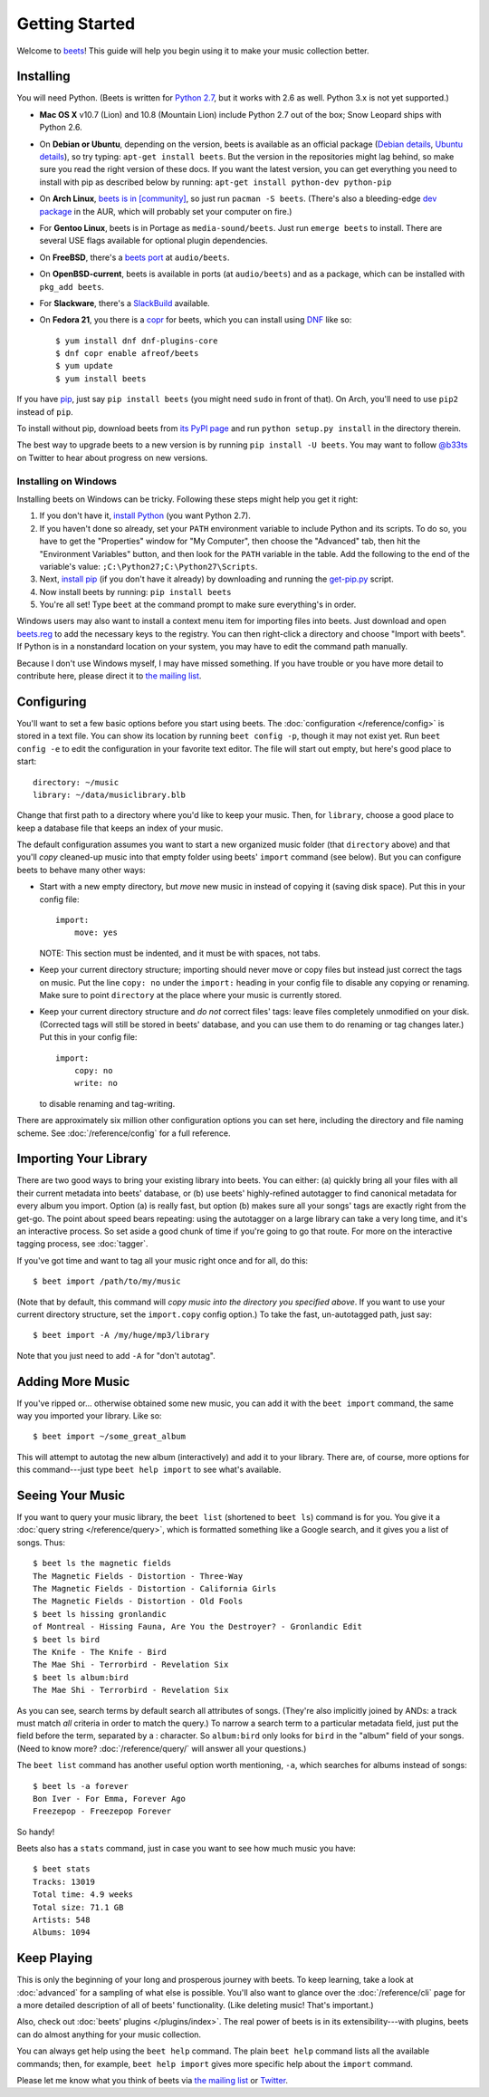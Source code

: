 Getting Started
===============

Welcome to `beets`_! This guide will help you begin using it to make your music
collection better.

.. _beets: http://beets.radbox.org/

Installing
----------

You will need Python. (Beets is written for `Python 2.7`_, but it works with
2.6 as well. Python 3.x is not yet supported.)

.. _Python 2.7: http://www.python.org/download/

* **Mac OS X** v10.7 (Lion) and 10.8 (Mountain Lion) include Python 2.7 out of
  the box; Snow Leopard ships with Python 2.6.

* On **Debian or Ubuntu**, depending on the version, beets is available as an
  official package (`Debian details`_, `Ubuntu details`_), so try typing:
  ``apt-get install beets``. But the version in the repositories might lag
  behind, so make sure you read the right version of these docs. If you want
  the latest version, you can get everything you need to install with pip
  as described below by running:
  ``apt-get install python-dev python-pip``

* On **Arch Linux**, `beets is in [community]`_, so just run ``pacman -S
  beets``. (There's also a bleeding-edge `dev package`_ in the AUR, which will
  probably set your computer on fire.)

* For **Gentoo Linux**, beets is in Portage as ``media-sound/beets``. Just run
  ``emerge beets`` to install. There are several USE flags available for
  optional plugin dependencies.

* On **FreeBSD**, there's a `beets port`_ at ``audio/beets``.

* On **OpenBSD-current**, beets is available in ports (at ``audio/beets``) and
  as a package, which can be installed with ``pkg_add beets``.

* For **Slackware**, there's a `SlackBuild`_ available.

* On **Fedora 21**, you there is a `copr`_ for beets, which you can install
  using `DNF`_ like so::

      $ yum install dnf dnf-plugins-core
      $ dnf copr enable afreof/beets
      $ yum update
      $ yum install beets

.. _copr: https://copr.fedoraproject.org/coprs/afreof/beets/
.. _dnf: http://fedoraproject.org/wiki/Features/DNF
.. _SlackBuild: http://slackbuilds.org/repository/14.1/multimedia/beets/
.. _beets port: http://portsmon.freebsd.org/portoverview.py?category=audio&portname=beets
.. _beets from AUR: http://aur.archlinux.org/packages.php?ID=39577
.. _dev package: http://aur.archlinux.org/packages.php?ID=48617
.. _Debian details: http://packages.qa.debian.org/b/beets.html
.. _Ubuntu details: https://launchpad.net/ubuntu/+source/beets
.. _beets is in [community]: https://www.archlinux.org/packages/community/any/beets/

If you have `pip`_, just say ``pip install beets`` (you might need ``sudo`` in
front of that). On Arch, you'll need to use ``pip2`` instead of ``pip``.

To install without pip, download beets from `its PyPI page`_ and run ``python
setup.py install`` in the directory therein.

.. _its PyPI page: http://pypi.python.org/pypi/beets#downloads
.. _pip: http://pip.openplans.org/

The best way to upgrade beets to a new version is by running ``pip install -U
beets``. You may want to follow `@b33ts`_ on Twitter to hear about progress on
new versions.

.. _@b33ts: http://twitter.com/b33ts

Installing on Windows
^^^^^^^^^^^^^^^^^^^^^

Installing beets on Windows can be tricky. Following these steps might help you
get it right:

1. If you don't have it, `install Python`_ (you want Python 2.7).

2. If you haven't done so already, set your ``PATH`` environment variable to
   include Python and its scripts. To do so, you have to get the "Properties"
   window for "My Computer", then choose the "Advanced" tab, then hit the
   "Environment Variables" button, and then look for the ``PATH`` variable in
   the table. Add the following to the end of the variable's value:
   ``;C:\Python27;C:\Python27\Scripts``.

3. Next, `install pip`_ (if you don't have it already) by downloading and
   running the `get-pip.py`_ script.

4. Now install beets by running: ``pip install beets``

5. You're all set! Type ``beet`` at the command prompt to make sure everything's
   in order.

Windows users may also want to install a context menu item for importing files
into beets. Just download and open `beets.reg`_ to add the necessary keys to the
registry. You can then right-click a directory and choose "Import with beets".
If Python is in a nonstandard location on your system, you may have to edit the
command path manually.

Because I don't use Windows myself, I may have missed something. If you have
trouble or you have more detail to contribute here, please direct it to
`the mailing list`_.

.. _install Python: http://python.org/download/
.. _beets.reg: https://github.com/sampsyo/beets/blob/master/extra/beets.reg
.. _install pip: http://www.pip-installer.org/en/latest/installing.html#install-pip
.. _get-pip.py: https://raw.github.com/pypa/pip/master/contrib/get-pip.py


Configuring
-----------

You'll want to set a few basic options before you start using beets. The
:doc:`configuration </reference/config>` is stored in a text file. You
can show its location by running ``beet config -p``, though it may not
exist yet. Run ``beet config -e`` to edit the configuration in your
favorite text editor. The file will start out empty, but here's good
place to start::

    directory: ~/music
    library: ~/data/musiclibrary.blb

Change that first path to a directory where you'd like to keep your music. Then,
for ``library``, choose a good place to keep a database file that keeps an index
of your music.

The default configuration assumes you want to start a new organized music folder
(that ``directory`` above) and that you'll *copy* cleaned-up music into that
empty folder using beets' ``import`` command (see below). But you can configure
beets to behave many other ways:

* Start with a new empty directory, but *move* new music in instead of copying
  it (saving disk space). Put this in your config file::

        import:
            move: yes
            
  NOTE: This section must be indented, and it must be with spaces, not tabs.

* Keep your current directory structure; importing should never move or copy
  files but instead just correct the tags on music. Put the line ``copy: no``
  under the ``import:`` heading in your config file to disable any copying or
  renaming. Make sure to point ``directory`` at the place where your music is
  currently stored.

* Keep your current directory structure and *do not* correct files' tags: leave
  files completely unmodified on your disk. (Corrected tags will still be stored
  in beets' database, and you can use them to do renaming or tag changes later.)
  Put this in your config file::

        import:
            copy: no
            write: no

  to disable renaming and tag-writing.

There are approximately six million other configuration options you can set
here, including the directory and file naming scheme. See
:doc:`/reference/config` for a full reference.

Importing Your Library
----------------------

There are two good ways to bring your existing library into beets. You can
either: (a) quickly bring all your files with all their current metadata into
beets' database, or (b) use beets' highly-refined autotagger to find canonical
metadata for every album you import. Option (a) is really fast, but option (b)
makes sure all your songs' tags are exactly right from the get-go. The point
about speed bears repeating: using the autotagger on a large library can take a
very long time, and it's an interactive process. So set aside a good chunk of
time if you're going to go that route. For more on the interactive
tagging process, see :doc:`tagger`.

If you've got time and want to tag all your music right once and for all, do
this::

    $ beet import /path/to/my/music

(Note that by default, this command will *copy music into the directory you
specified above*. If you want to use your current directory structure, set the
``import.copy`` config option.) To take the fast,
un-autotagged path, just say::

    $ beet import -A /my/huge/mp3/library

Note that you just need to add ``-A`` for "don't autotag".

Adding More Music
-----------------

If you've ripped or... otherwise obtained some new music, you can add it with
the ``beet import`` command, the same way you imported your library. Like so::

    $ beet import ~/some_great_album

This will attempt to autotag the new album (interactively) and add it to your
library. There are, of course, more options for this command---just type ``beet
help import`` to see what's available.

Seeing Your Music
-----------------

If you want to query your music library, the ``beet list`` (shortened to ``beet
ls``) command is for you. You give it a :doc:`query string </reference/query>`,
which is formatted something like a Google search, and it gives you a list of
songs.  Thus::

    $ beet ls the magnetic fields
    The Magnetic Fields - Distortion - Three-Way
    The Magnetic Fields - Distortion - California Girls
    The Magnetic Fields - Distortion - Old Fools
    $ beet ls hissing gronlandic
    of Montreal - Hissing Fauna, Are You the Destroyer? - Gronlandic Edit
    $ beet ls bird
    The Knife - The Knife - Bird
    The Mae Shi - Terrorbird - Revelation Six
    $ beet ls album:bird
    The Mae Shi - Terrorbird - Revelation Six

As you can see, search terms by default search all attributes of songs. (They're
also implicitly joined by ANDs: a track must match *all* criteria in order to
match the query.) To narrow a search term to a particular metadata field, just
put the field before the term, separated by a : character. So ``album:bird``
only looks for ``bird`` in the "album" field of your songs. (Need to know more?
:doc:`/reference/query/` will answer all your questions.)

The ``beet list`` command has another useful option worth mentioning, ``-a``,
which searches for albums instead of songs::

    $ beet ls -a forever
    Bon Iver - For Emma, Forever Ago
    Freezepop - Freezepop Forever

So handy!

Beets also has a ``stats`` command, just in case you want to see how much music
you have::

    $ beet stats
    Tracks: 13019
    Total time: 4.9 weeks
    Total size: 71.1 GB
    Artists: 548
    Albums: 1094

Keep Playing
------------

This is only the beginning of your long and prosperous journey with beets. To
keep learning, take a look at :doc:`advanced` for a sampling of what else
is possible. You'll also want to glance over the :doc:`/reference/cli` page
for a more detailed description of all of beets' functionality.  (Like
deleting music! That's important.)

Also, check out :doc:`beets' plugins </plugins/index>`.  The
real power of beets is in its extensibility---with plugins, beets can do almost
anything for your music collection.

You can always get help using the ``beet help`` command. The plain ``beet help``
command lists all the available commands; then, for example, ``beet help
import`` gives more specific help about the ``import`` command.

Please let me know what you think of beets via `the mailing list`_ or
`Twitter`_.

.. _the mailing list: http://groups.google.com/group/beets-users
.. _twitter: http://twitter.com/b33ts
